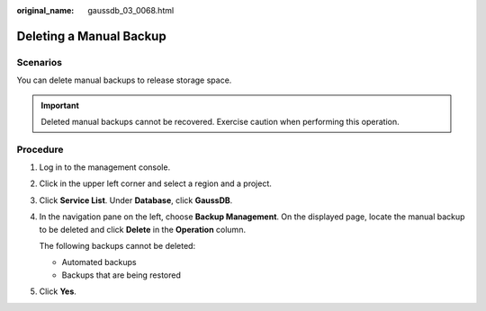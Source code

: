 :original_name: gaussdb_03_0068.html

.. _gaussdb_03_0068:

Deleting a Manual Backup
========================

Scenarios
---------

You can delete manual backups to release storage space.

.. important::

   Deleted manual backups cannot be recovered. Exercise caution when performing this operation.

Procedure
---------

#. Log in to the management console.

#. Click |image1| in the upper left corner and select a region and a project.

#. Click **Service List**. Under **Database**, click **GaussDB**.

#. In the navigation pane on the left, choose **Backup Management**. On the displayed page, locate the manual backup to be deleted and click **Delete** in the **Operation** column.

   The following backups cannot be deleted:

   -  Automated backups
   -  Backups that are being restored

#. Click **Yes**.

.. |image1| image:: /_static/images/en-us_image_0000001400783488.png
